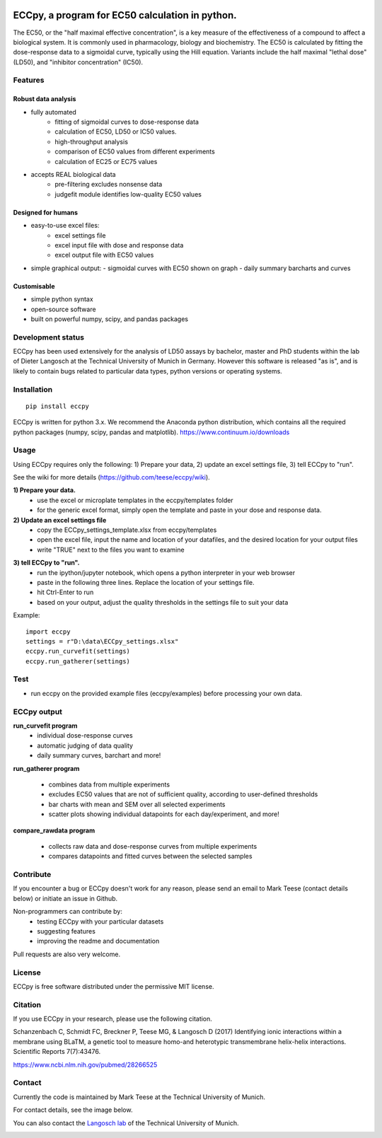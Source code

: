 
.. image:: https://raw.githubusercontent.com/teese/eccpy/master/docs/logo/ECCpy_logo.png
   :height: 200px
   :width: 600 px
   :scale: 50 %

ECCpy, a program for EC50 calculation in python.
================================================

The EC50, or the "half maximal effective concentration", is a key measure of the effectiveness of a compound to affect a biological system. It is commonly used in pharmacology, biology and biochemistry. The EC50 is calculated by fitting the dose-response data to a sigmoidal curve, typically using the Hill equation. Variants include the half maximal "lethal dose" (LD50), and "inhibitor concentration" (IC50).

Features
--------

Robust data analysis
....................

* fully automated
   - fitting of sigmoidal curves to dose-response data
   - calculation of EC50, LD50 or IC50 values.
   - high-throughput analysis
   - comparison of EC50 values from different experiments
   - calculation of EC25 or EC75 values

* accepts REAL biological data
   - pre-filtering excludes nonsense data
   - judgefit module identifies low-quality EC50 values

Designed for humans
....................

* easy-to-use excel files:
   - excel settings file
   - excel input file with dose and response data
   - excel output file with EC50 values

* simple graphical output:
  - sigmoidal curves with EC50 shown on graph
  - daily summary barcharts and curves

Customisable
............
* simple python syntax
* open-source software
* built on powerful numpy, scipy, and pandas packages

Development status
------------------

ECCpy has been used extensively for the analysis of LD50 assays by bachelor, master and PhD students within the lab of Dieter Langosch at the Technical University of Munich in Germany. However this software is released "as is", and is likely to contain bugs related to particular data types, python versions or operating systems.

Installation
------------
::

	pip install eccpy

ECCpy is written for python 3.x. We recommend the Anaconda python distribution, which contains all the required python packages (numpy, scipy, pandas and matplotlib).
https://www.continuum.io/downloads


Usage
-----

Using ECCpy requires only the following:
1) Prepare your data, 2) update an excel settings file, 3) tell ECCpy to "run".

See the wiki for more details (https://github.com/teese/eccpy/wiki).

**1) Prepare your data.**
 - use the excel or microplate templates in the eccpy/templates folder
 - for the generic excel format, simply open the template and paste in your dose and response data.

**2) Update an excel settings file**
 - copy the ECCpy_settings_template.xlsx from eccpy/templates
 - open the excel file, input the name and location of your datafiles, and the desired location for your output files
 - write "TRUE" next to the files you want to examine

.. image:: https://raw.githubusercontent.com/teese/eccpy/master/docs/images/01_run_curvefit_settings.png
   :height: 120px
   :width: 700px

**3) tell ECCpy to "run".**
 - run the ipython/jupyter notebook, which opens a python interpreter in your web browser
 - paste in the following three lines. Replace the location of your settings file.
 - hit Ctrl-Enter to run
 - based on your output, adjust the quality thresholds in the settings file to suit your data

Example::

	import eccpy
	settings = r"D:\data\ECCpy_settings.xlsx"
	eccpy.run_curvefit(settings)
	eccpy.run_gatherer(settings)

Test
----

* run eccpy on the provided example files (eccpy/examples) before processing your own data.

ECCpy output
------------

**run_curvefit program**
 - individual dose-response curves
 - automatic judging of data quality
 - daily summary curves, barchart and more!

.. image:: https://raw.githubusercontent.com/teese/eccpy/master/docs/images/curve_fit_output_sample3.png
   :height: 300px
   :width: 900px


.. image:: https://raw.githubusercontent.com/teese/eccpy/master/docs/images/generated_data_0EC50_analysis_fig.png
   :height: 500px
   :width: 500px

**run_gatherer program**

 - combines data from multiple experiments
 - excludes EC50 values that are not of sufficient quality, according to user-defined thresholds
 - bar charts with mean and SEM over all selected experiments
 - scatter plots showing individual datapoints for each day/experiment, and more!

**compare_rawdata program**

 - collects raw data and dose-response curves from multiple experiments
 - compares datapoints and fitted curves between the selected samples

.. image:: https://raw.githubusercontent.com/teese/eccpy/master/docs/images/20160527_0_compare_raw.png
   :height: 600px
   :width: 700px

Contribute
----------

If you encounter a bug or ECCpy doesn't work for any reason, please send an email to Mark Teese (contact details below) or initiate an issue in Github.

Non-programmers can contribute by:
 - testing ECCpy with your particular datasets
 - suggesting features
 - improving the readme and documentation

Pull requests are also very welcome.

License
-------

ECCpy is free software distributed under the permissive MIT license.


Citation
--------

If you use ECCpy in your research, please use the following citation.

Schanzenbach C, Schmidt FC, Breckner P, Teese MG, & Langosch D (2017) Identifying ionic interactions within a membrane using BLaTM, a genetic tool to measure homo-and heterotypic transmembrane helix-helix interactions. Scientific Reports 7(7):43476.

https://www.ncbi.nlm.nih.gov/pubmed/28266525


Contact
-------

Currently the code is maintained by Mark Teese at the Technical University of Munich. 

For contact details, see the image below.

You can also contact the `Langosch lab`__ of the Technical University of Munich.

.. _LangoschPage: http://cbp.wzw.tum.de/index.php?id=9

__ LangoschPage_


.. image:: https://raw.githubusercontent.com/teese/eccpy/master/docs/images/signac_seine_bei_samois.png
   :height: 150px
   :width: 250px